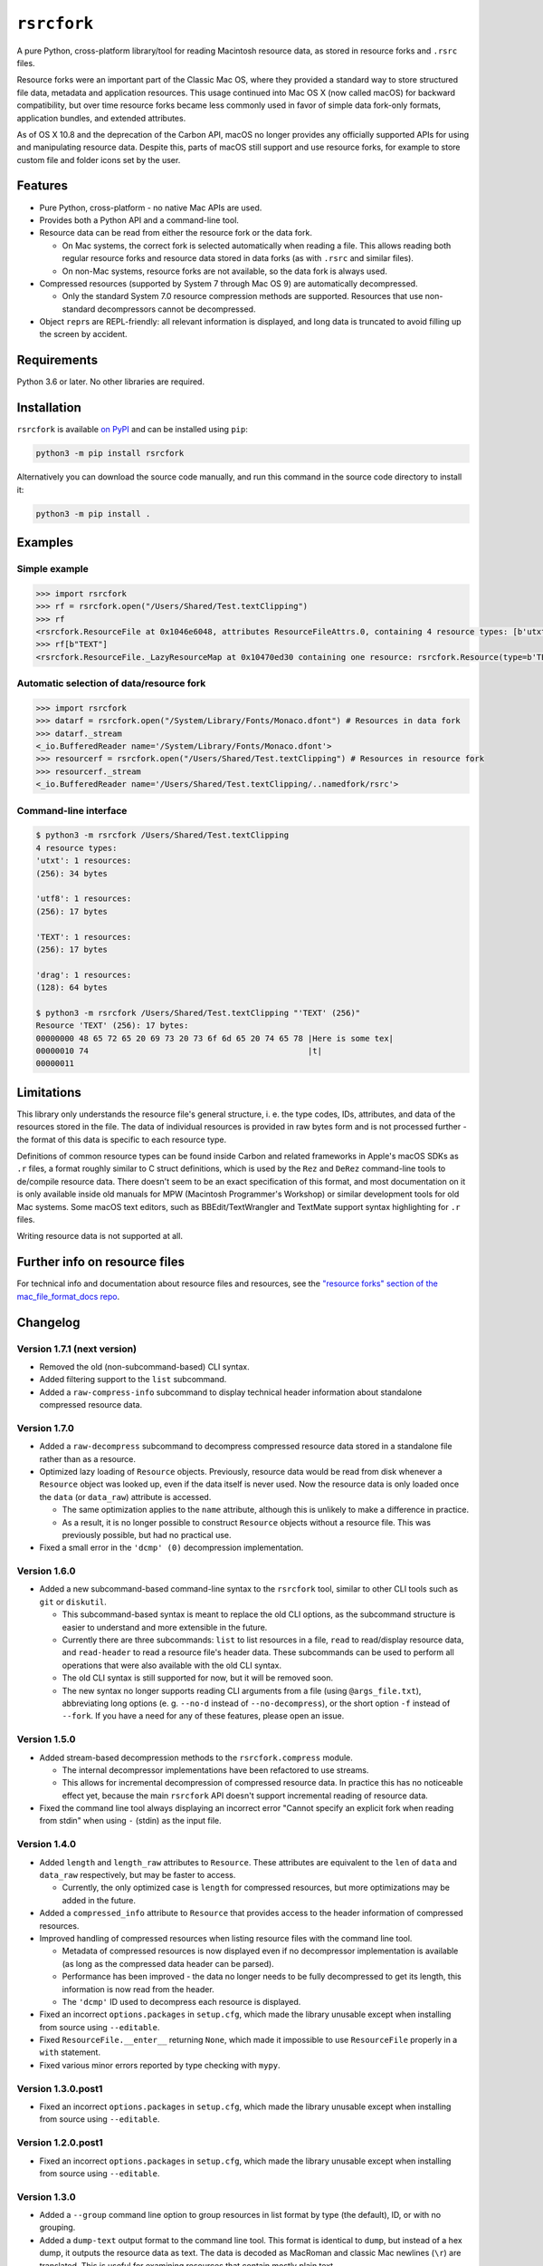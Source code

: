 ``rsrcfork``
============

A pure Python, cross-platform library/tool for reading Macintosh resource data, as stored in resource forks and ``.rsrc`` files.

Resource forks were an important part of the Classic Mac OS, where they provided a standard way to store structured file data, metadata and application resources. This usage continued into Mac OS X (now called macOS) for backward compatibility, but over time resource forks became less commonly used in favor of simple data fork-only formats, application bundles, and extended attributes.

As of OS X 10.8 and the deprecation of the Carbon API, macOS no longer provides any officially supported APIs for using and manipulating resource data. Despite this, parts of macOS still support and use resource forks, for example to store custom file and folder icons set by the user.

Features
--------

* Pure Python, cross-platform - no native Mac APIs are used.
* Provides both a Python API and a command-line tool.
* Resource data can be read from either the resource fork or the data fork.

  * On Mac systems, the correct fork is selected automatically when reading a file. This allows reading both regular resource forks and resource data stored in data forks (as with ``.rsrc`` and similar files).
  * On non-Mac systems, resource forks are not available, so the data fork is always used.

* Compressed resources (supported by System 7 through Mac OS 9) are automatically decompressed.

  * Only the standard System 7.0 resource compression methods are supported. Resources that use non-standard decompressors cannot be decompressed.

* Object ``repr``\s are REPL-friendly: all relevant information is displayed, and long data is truncated to avoid filling up the screen by accident.

Requirements
------------

Python 3.6 or later. No other libraries are required.

Installation
------------

``rsrcfork`` is available `on PyPI <https://pypi.org/project/rsrcfork/>`_ and can be installed using ``pip``: 

.. code-block:: sh

    python3 -m pip install rsrcfork

Alternatively you can download the source code manually, and run this command in the source code directory to install it:

.. code-block:: sh

    python3 -m pip install .

Examples
--------

Simple example
^^^^^^^^^^^^^^

.. code-block:: python

    >>> import rsrcfork
    >>> rf = rsrcfork.open("/Users/Shared/Test.textClipping")
    >>> rf
    <rsrcfork.ResourceFile at 0x1046e6048, attributes ResourceFileAttrs.0, containing 4 resource types: [b'utxt', b'utf8', b'TEXT', b'drag']>
    >>> rf[b"TEXT"]
    <rsrcfork.ResourceFile._LazyResourceMap at 0x10470ed30 containing one resource: rsrcfork.Resource(type=b'TEXT', id=256, name=None, attributes=ResourceAttrs.0, data=b'Here is some text')>

Automatic selection of data/resource fork
^^^^^^^^^^^^^^^^^^^^^^^^^^^^^^^^^^^^^^^^^

.. code-block:: python

    >>> import rsrcfork
    >>> datarf = rsrcfork.open("/System/Library/Fonts/Monaco.dfont") # Resources in data fork
    >>> datarf._stream
    <_io.BufferedReader name='/System/Library/Fonts/Monaco.dfont'>
    >>> resourcerf = rsrcfork.open("/Users/Shared/Test.textClipping") # Resources in resource fork
    >>> resourcerf._stream
    <_io.BufferedReader name='/Users/Shared/Test.textClipping/..namedfork/rsrc'>

Command-line interface
^^^^^^^^^^^^^^^^^^^^^^

.. code-block:: sh

    $ python3 -m rsrcfork /Users/Shared/Test.textClipping
    4 resource types:
    'utxt': 1 resources:
    (256): 34 bytes
    
    'utf8': 1 resources:
    (256): 17 bytes
    
    'TEXT': 1 resources:
    (256): 17 bytes
    
    'drag': 1 resources:
    (128): 64 bytes
    
    $ python3 -m rsrcfork /Users/Shared/Test.textClipping "'TEXT' (256)"
    Resource 'TEXT' (256): 17 bytes:
    00000000 48 65 72 65 20 69 73 20 73 6f 6d 65 20 74 65 78 |Here is some tex|
    00000010 74                                              |t|
    00000011

Limitations
-----------

This library only understands the resource file's general structure, i. e. the type codes, IDs, attributes, and data of the resources stored in the file. The data of individual resources is provided in raw bytes form and is not processed further - the format of this data is specific to each resource type.

Definitions of common resource types can be found inside Carbon and related frameworks in Apple's macOS SDKs as ``.r`` files, a format roughly similar to C struct definitions, which is used by the ``Rez`` and ``DeRez`` command-line tools to de/compile resource data. There doesn't seem to be an exact specification of this format, and most documentation on it is only available inside old manuals for MPW (Macintosh Programmer's Workshop) or similar development tools for old Mac systems. Some macOS text editors, such as BBEdit/TextWrangler and TextMate support syntax highlighting for ``.r`` files.

Writing resource data is not supported at all.

Further info on resource files
------------------------------

For technical info and documentation about resource files and resources, see the `"resource forks" section of the mac_file_format_docs repo <https://github.com/dgelessus/mac_file_format_docs/blob/master/README.md#resource-forks>`_.

Changelog
---------

Version 1.7.1 (next version)
^^^^^^^^^^^^^^^^^^^^^^^^^^^^

* Removed the old (non-subcommand-based) CLI syntax.
* Added filtering support to the ``list`` subcommand.
* Added a ``raw-compress-info`` subcommand to display technical header information about standalone compressed resource data.

Version 1.7.0
^^^^^^^^^^^^^

* Added a ``raw-decompress`` subcommand to decompress compressed resource data stored in a standalone file rather than as a resource.
* Optimized lazy loading of ``Resource`` objects. Previously, resource data would be read from disk whenever a ``Resource`` object was looked up, even if the data itself is never used. Now the resource data is only loaded once the ``data`` (or ``data_raw``) attribute is accessed.

  * The same optimization applies to the ``name`` attribute, although this is unlikely to make a difference in practice.
  * As a result, it is no longer possible to construct ``Resource`` objects without a resource file. This was previously possible, but had no practical use.
* Fixed a small error in the ``'dcmp' (0)`` decompression implementation.

Version 1.6.0
^^^^^^^^^^^^^

* Added a new subcommand-based command-line syntax to the ``rsrcfork`` tool, similar to other CLI tools such as ``git`` or ``diskutil``.

  * This subcommand-based syntax is meant to replace the old CLI options, as the subcommand structure is easier to understand and more extensible in the future.
  * Currently there are three subcommands: ``list`` to list resources in a file, ``read`` to read/display resource data, and ``read-header`` to read a resource file's header data. These subcommands can be used to perform all operations that were also available with the old CLI syntax.
  * The old CLI syntax is still supported for now, but it will be removed soon.
  * The new syntax no longer supports reading CLI arguments from a file (using ``@args_file.txt``), abbreviating long options (e. g. ``--no-d`` instead of ``--no-decompress``), or the short option ``-f`` instead of ``--fork``. If you have a need for any of these features, please open an issue.

Version 1.5.0
^^^^^^^^^^^^^

* Added stream-based decompression methods to the ``rsrcfork.compress`` module.

  * The internal decompressor implementations have been refactored to use streams.
  * This allows for incremental decompression of compressed resource data. In practice this has no noticeable effect yet, because the main ``rsrcfork`` API doesn't support incremental reading of resource data.

* Fixed the command line tool always displaying an incorrect error "Cannot specify an explicit fork when reading from stdin" when using ``-`` (stdin) as the input file.

Version 1.4.0
^^^^^^^^^^^^^

* Added ``length`` and ``length_raw`` attributes to ``Resource``. These attributes are equivalent to the ``len`` of ``data`` and ``data_raw`` respectively, but may be faster to access.

  * Currently, the only optimized case is ``length`` for compressed resources, but more optimizations may be added in the future.

* Added a ``compressed_info`` attribute to ``Resource`` that provides access to the header information of compressed resources.
* Improved handling of compressed resources when listing resource files with the command line tool.

  * Metadata of compressed resources is now displayed even if no decompressor implementation is available (as long as the compressed data header can be parsed).
  * Performance has been improved - the data no longer needs to be fully decompressed to get its length, this information is now read from the header.
  * The ``'dcmp'`` ID used to decompress each resource is displayed.

* Fixed an incorrect ``options.packages`` in ``setup.cfg``, which made the library unusable except when installing from source using ``--editable``.
* Fixed ``ResourceFile.__enter__`` returning ``None``, which made it impossible to use ``ResourceFile`` properly in a ``with`` statement.
* Fixed various minor errors reported by type checking with ``mypy``.

Version 1.3.0.post1
^^^^^^^^^^^^^^^^^^^

* Fixed an incorrect ``options.packages`` in ``setup.cfg``, which made the library unusable except when installing from source using ``--editable``.

Version 1.2.0.post1
^^^^^^^^^^^^^^^^^^^

* Fixed an incorrect ``options.packages`` in ``setup.cfg``, which made the library unusable except when installing from source using ``--editable``.

Version 1.3.0
^^^^^^^^^^^^^

* Added a ``--group`` command line option to group resources in list format by type (the default), ID, or with no grouping.
* Added a ``dump-text`` output format to the command line tool. This format is identical to ``dump``, but instead of a hex dump, it outputs the resource data as text. The data is decoded as MacRoman and classic Mac newlines (``\r``) are translated. This is useful for examining resources that contain mostly plain text.
* Changed the command line tool to sort resources by type and ID, and added a ``--no-sort`` option to disable sorting and output resources in file order (which was the previous behavior).
* Renamed the ``rsrcfork.Resource`` attributes ``resource_type`` and ``resource_id`` to ``type`` and ``id``, respectively. The old names have been deprecated and will be removed in the future, but are still supported for now.
* Changed ``--format=dump`` output to match ``hexdump -C``'s format - spacing has been adjusted, and multiple subsequent identical lines are collapsed into a single ``*``.

Version 1.2.0
^^^^^^^^^^^^^

* Added support for compressed resources.

  * Compressed resource data is automatically decompressed, both in the Python API and on the command line.
  * This is technically a breaking change, since in previous versions the compressed resource data was returned directly. However, this change will not affect end users negatively, unless one has already implemented custom handling for compressed resources.
  * Currently, only the three standard System 7.0 compression formats (``'dcmp'`` IDs 0, 1, 2) are supported. Attempting to access a resource compressed in an unsupported format results in a ``DecompressError``.
  * To access the raw resource data as stored in the file, without automatic decompression, use the ``res.data_raw`` attribute (for the Python API), or the ``--no-decompress`` option (for the command-line interface). This can be used to read the resource data in its compressed form, even if the compression format is not supported.

* Improved automatic data/resource fork selection for files whose resource fork contains invalid data.

  * This fixes reading certain system files with resource data in their data fork (such as HIToolbox.rsrc in HIToolbox.framework, or .dfont fonts) on recent macOS versions (at least macOS 10.14, possibly earlier). Although these files have no resource fork, recent macOS versions will successfully open the resource fork and return garbage data for it. This behavior is now detected and handled by using the data fork instead.

* Replaced the ``rsrcfork`` parameter of ``rsrcfork.open``/``ResourceFork.open`` with a new ``fork`` parameter. ``fork`` accepts string values (like the command line ``--fork`` option) rather than ``rsrcfork``'s hard to understand ``None``/``True``/``False``.

  * The old ``rsrcfork`` parameter has been deprecated and will be removed in the future, but for now it still works as before.

* Added an explanatory message when a resource filter on the command line doesn't match any resources in the resource file. Previously there would either be no output or a confusing error, depending on the selected ``--format``.
* Changed resource type codes and names to be displayed in MacRoman instead of escaping all non-ASCII characters.
* Cleaned up the resource descriptions in listings and dumps to improve readability. Previously they included some redundant or unnecessary information - for example, each resource with no attributes set would be explicitly marked as "no attributes".
* Unified the formats of resource descriptions in listings and dumps, which were previously slightly different from each other.
* Improved error messages when attempting to read multiple resources using ``--format=hex`` or ``--format=raw``.
* Fixed reading from non-seekable streams not working for some resource files.
* Removed the ``allow_seek`` parameter of ``ResourceFork.__init__`` and the ``--read-mode`` command line option. They are no longer necessary, and were already practically useless before due to non-seekable stream reading being broken.

Version 1.1.3.post1
^^^^^^^^^^^^^^^^^^^

* Fixed a formatting error in the README.rst to allow upload to PyPI.

Version 1.1.3
^^^^^^^^^^^^^

**Note: This version is not available on PyPI, see version 1.1.3.post1 changelog for details.**

* Added a setuptools entry point for the command-line interface. This allows calling it using just ``rsrcfork`` instead of ``python3 -m rsrcfork``.
* Changed the default value of ``ResourceFork.__init__``'s ``close`` keyword argument from ``True`` to ``False``. This matches the behavior of classes like ``zipfile.ZipFile`` and ``tarfile.TarFile``.
* Fixed ``ResourceFork.open`` and ``ResourceFork.__init__`` not closing their streams in some cases.
* Refactored the single ``rsrcfork.py`` file into a package. This is an internal change and should have no effect on how the ``rsrcfork`` module is used.

Version 1.1.2
^^^^^^^^^^^^^

* Added support for the resource file attributes "Resources Locked" and "Printer Driver MultiFinder Compatible" from ResEdit.
* Added more dummy constants for resource attributes with unknown meaning, so that resource files containing such attributes can be loaded without errors.

Version 1.1.1
^^^^^^^^^^^^^

* Fixed overflow issue with empty resource files or empty resource type entries
* Changed ``_hexdump`` to behave more like ``hexdump -C``

Version 1.1.0
^^^^^^^^^^^^^

* Added a command-line interface - run ``python3 -m rsrcfork --help`` for more info

Version 1.0.0
^^^^^^^^^^^^^

* Initial version
